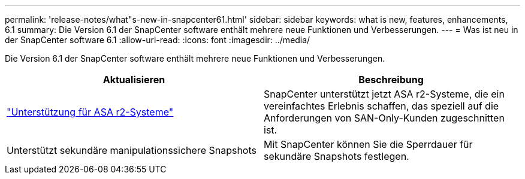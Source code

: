 ---
permalink: 'release-notes/what"s-new-in-snapcenter61.html' 
sidebar: sidebar 
keywords: what is new, features, enhancements, 6.1 
summary: Die Version 6.1 der SnapCenter software enthält mehrere neue Funktionen und Verbesserungen. 
---
= Was ist neu in der SnapCenter software 6.1
:allow-uri-read: 
:icons: font
:imagesdir: ../media/


[role="lead"]
Die Version 6.1 der SnapCenter software enthält mehrere neue Funktionen und Verbesserungen.

|===
| Aktualisieren | Beschreibung 


| link:../get-started/reference_supported_storage_systems_and_applications.html["Unterstützung für ASA r2-Systeme"]  a| 
SnapCenter unterstützt jetzt ASA r2-Systeme, die ein vereinfachtes Erlebnis schaffen, das speziell auf die Anforderungen von SAN-Only-Kunden zugeschnitten ist.



| Unterstützt sekundäre manipulationssichere Snapshots  a| 
Mit SnapCenter können Sie die Sperrdauer für sekundäre Snapshots festlegen.

|===